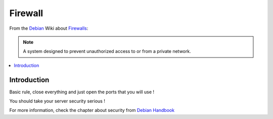 ===========
Firewall
===========

From the `Debian`_ Wiki about  `Firewalls <http://wiki.debian.org/Firewalls>`_:

.. note::

    A system designed to prevent unauthorized access to or from a private network.

.. contents:: :local:

Introduction
--------------

Basic rule, close everything and just open the ports that you will use ! 

You should take your server security serious !

For more information, check the chapter about security from `Debian Handbook`_

.. _Debian: http://www.debian.org/
.. _Debian Handbook: http://debian-handbook.info/browse/stable/security.html

